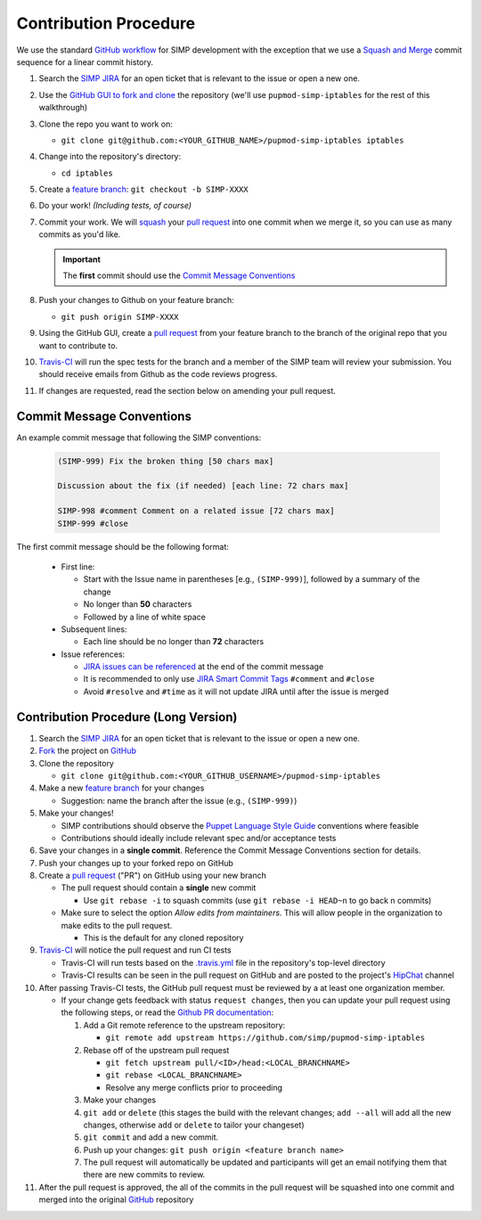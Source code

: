 .. _gsg-contributors_guide-contribution_procedure:

Contribution Procedure
======================

We use the standard `GitHub workflow`_ for SIMP development with the exception
that we use a `Squash and Merge`_ commit sequence for a linear commit history.

#. Search the `SIMP JIRA`_ for an open ticket that is relevant to the issue or
   open a new one.

#. Use the `GitHub GUI to fork and clone`_ the repository (we'll use
   ``pupmod-simp-iptables`` for the rest of this walkthrough)

#. Clone the repo you want to work on:

   * ``git clone git@github.com:<YOUR_GITHUB_NAME>/pupmod-simp-iptables iptables``

#. Change into the repository's directory:

   * ``cd iptables``

#. Create a `feature branch`_: ``git checkout -b SIMP-XXXX``

#. Do your work! `(Including tests, of course)`

#. Commit your work. We will `squash`_ your `pull request`_ into one commit
   when we merge it, so you can use as many commits as you'd like.

   .. IMPORTANT::
      The **first** commit should use the `Commit Message Conventions`_

#. Push your changes to Github on your feature branch:

   * ``git push origin SIMP-XXXX``

#. Using the GitHub GUI, create a `pull request`_ from your feature branch to the branch of the
   original repo that you want to contribute to.

#. `Travis-CI`_ will run the spec tests for the branch and a member of the SIMP
   team will review your submission. You should receive emails from Github as
   the code reviews progress.

#. If changes are requested, read the section below on amending your pull
   request.

Commit Message Conventions
--------------------------

An example commit message that following the SIMP conventions:

  .. code-block:: none

     (SIMP-999) Fix the broken thing [50 chars max]

     Discussion about the fix (if needed) [each line: 72 chars max]

     SIMP-998 #comment Comment on a related issue [72 chars max]
     SIMP-999 #close

The first commit message should be the following format:

  * First line:

    * Start with the Issue name in parentheses [e.g., ``(SIMP-999)``], followed
      by a summary of the change
    * No longer than **50** characters
    * Followed by a line of white space

  * Subsequent lines:

    * Each line should be no longer than **72** characters

  * Issue references:

    * `JIRA issues can be referenced`_ at the end of the commit message
    * It is recommended to only use `JIRA Smart Commit Tags`_ ``#comment`` and
      ``#close``
    * Avoid ``#resolve`` and ``#time`` as it will not update JIRA until
      after the issue is merged

Contribution Procedure (Long Version)
-------------------------------------

#. Search the `SIMP JIRA`_ for an open ticket that is relevant to the issue or
   open a new one.

#. `Fork`_ the project on `GitHub`_

#. Clone the repository

   * ``git clone git@github.com:<YOUR_GITHUB_USERNAME>/pupmod-simp-iptables``

#. Make a new `feature branch`_ for your changes

   * Suggestion: name the branch after the issue (e.g., ``(SIMP-999)``)

#. Make your changes!

   * SIMP contributions should observe the `Puppet Language Style Guide`_
     conventions where feasible
   * Contributions should ideally include relevant spec and/or acceptance tests

#. Save your changes in a **single commit**. Reference the Commit Message
   Conventions section for details.

#. Push your changes up to your forked repo on GitHub

#. Create a `pull request`_ ("PR") on GitHub using your new branch

   * The pull request should contain a **single** new commit

     * Use ``git rebase -i`` to squash commits (use ``git rebase -i HEAD~n`` to
       go back ``n`` commits)

   * Make sure to select the option `Allow edits from maintainers`.  This
     will allow people in the organization to make edits to the pull request.

     * This is the default for any cloned repository

#. `Travis-CI`_ will notice the pull request and run CI tests

   * Travis-CI will run tests based on the `.travis.yml`_ file in the
     repository's top-level directory
   * Travis-CI results can be seen in the pull request on GitHub and are posted
     to the project's `HipChat`_ channel

#. After passing Travis-CI tests, the GitHub pull request must be reviewed by a
   at least one organization member.

   * If your change gets feedback with status ``request changes``, then you can
     update your pull request using the following steps, or read the
     `Github PR documentation`_:

     #. Add a Git remote reference to the upstream repository:

        * ``git remote add upstream https://github.com/simp/pupmod-simp-iptables``

     #. Rebase off of the upstream pull request

        * ``git fetch upstream pull/<ID>/head:<LOCAL_BRANCHNAME>``
        * ``git rebase <LOCAL_BRANCHNAME>``
        * Resolve any merge conflicts prior to proceeding

     #. Make your changes

     #. ``git add`` or ``delete`` (this stages the build with the relevant
        changes; ``add --all`` will add all the new changes, otherwise ``add``
        or ``delete`` to tailor your changeset)

     #. ``git commit`` and add a new commit.

     #. Push up your changes:
        ``git push origin <feature branch name>``

     #. The pull request will automatically be updated and participants will
        get an email notifying them that there are new commits to review.

#. After the pull request is approved, the all of the commits in the pull
   request will be squashed into one commit and merged into the original
   `GitHub`_ repository

.. _.travis.yml: http://docs.travis-ci.com/user/build-configuration/
.. _Allow edits from maintainers: https://help.github.com/articles/allowing-changes-to-a-pull-request-branch-created-from-a-fork/
.. _Fork: https://help.github.com/articles/fork-a-repo
.. _GitHub GUI to fork and clone: https://help.github.com/articles/fork-a-repo/
.. _GitHub Workflow: https://guides.github.com/introduction/flow/
.. _GitHub: https://github.com/simp
.. _Github PR documentation: https://help.github.com/articles/committing-changes-to-a-pull-request-branch-created-from-a-fork/
.. _HipChat: https://simp-project.hipchat.com/chat
.. _JIRA Smart Commit Tags: https://confluence.atlassian.com/bitbucket/processing-jira-software-issues-with-smart-commit-messages-298979931.html
.. _JIRA issues can be referenced: https://confluence.atlassian.com/bitbucket/processing-jira-software-issues-with-smart-commit-messages-298979931.html
.. _Puppet Language Style Guide: https://docs.puppetlabs.com/guides/style_guide.html
.. _SIMP JIRA: https://simp-project.atlassian.net
.. _Squash and Merge: https://github.com/blog/2141-squash-your-commits
.. _Travis-CI: https://travis-ci.org/simp
.. _feature branch: https://www.atlassian.com/git/tutorials/comparing-workflows/feature-branch-workflow
.. _pull request: https://help.github.com/articles/using-pull-requests
.. _squash: https://github.com/blog/2141-squash-your-commits
